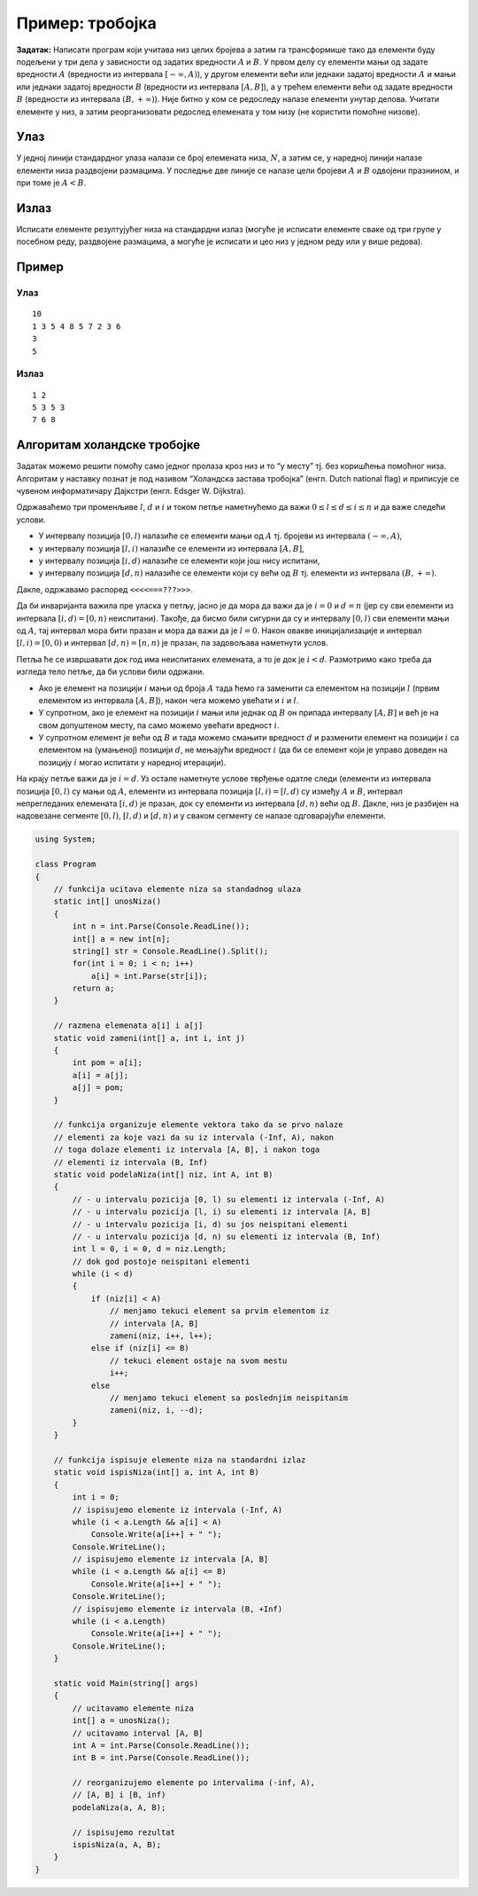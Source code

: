 Пример: тробојка
================

**Задатак:** Написати програм који учитава низ целих бројева а затим
га трансформише тако да елементи буду подељени у три дела у зависности
од задатих вредности :math:`A` и :math:`B`. У првом делу су елементи
мањи од задате вредности :math:`А` (вредности из интервала
:math:`[-\infty, A)`), у другом елементи већи или једнаки задатој
вредности :math:`А` и мањи или једнаки задатој вредности :math:`В`
(вредности из интервала :math:`[A, B]`), а у трећем елементи већи од
задате вредности :math:`В` (вредности из интервала :math:`(B,
+\infty)`). Није битно у ком се редоследу налазе елементи унутар
делова. Учитати елементе у низ, а затим реорганизовати редослед
елемената у том низу (не користити помоћне низове).

Улаз
----

У једној линији стандардног улаза налази се број елемената низа,
:math:`N`, а затим се, у наредној линији налазе елементи низа раздвојени
размацима. У последње две линије се налазе цели бројеви :math:`А` и
:math:`В` одвојени празнином, и при томе је :math:`A < B`.

Излаз
-----

Исписати елементе резултујућег низа на стандардни излаз (могуће је
исписати елементе сваке од три групе у посебном реду, раздвојене
размацима, а могуће је исписати и цео низ у једном реду или у више
редова).

Пример
------

Улаз
~~~~

::

   10
   1 3 5 4 8 5 7 2 3 6
   3
   5


Излаз
~~~~~

::

   1 2
   5 3 5 3
   7 6 8

Алгоритам холандске тробојке
----------------------------

Задатак можемо решити помоћу само једног пролаза кроз низ и то “у месту”
тј. без коришћења помоћног низа. Алгоритам у наставку познат је под
називом “Холандска застава тробојка” (енгл. Dutch national flag) и
приписује се чувеном информатичару Дајкстри (енгл. Edsger W. Dijkstra).

Одржаваћемо три променљиве :math:`l`, :math:`d` и :math:`i` и током
петље наметнућемо да важи :math:`0 \leq l \leq d \leq i \leq n` и да
важе следећи услови.

-  У интервалу позиција :math:`[0, l)` налазиће се елементи мањи од
   :math:`A` тј. бројеви из интервала :math:`(-\infty, A)`,
-  у интервалу позиција :math:`[l, i)` налазиће се елементи из интервала
   :math:`[A, B]`,
-  у интервалу позиција :math:`[i, d)` налазиће се елементи који још
   нису испитани,
-  у интервалу позиција :math:`[d, n)` налазиће се елементи који су већи
   од :math:`B` тј. елементи из интервала :math:`(B, +\infty)`.

Дакле, одржавамо распоред ``<<<<===???>>>``.

Да би инваријанта важила пре уласка у петљу, јасно је да мора да важи да
је :math:`i = 0` и :math:`d=n` (јер су сви елементи из интервала
:math:`[i, d) = [0, n)` неиспитани). Такође, да бисмо били сигурни да су
и интервалу :math:`[0, l)` сви елементи мањи од :math:`A`, тај интервал
мора бити празан и мора да важи да је :math:`l=0`. Након овакве
иницијализације и интервал :math:`[l, i) = [0, 0)` и интервал
:math:`[d, n) = [n, n)` је празан, па задовољава наметнути услов.

Петља ће се извршавати док год има неиспитаних елемената, а то је док је
:math:`i < d`. Размотримо како треба да изгледа тело петље, да би услови
били одржани.

-  Ако је елемент на позицији :math:`i` мањи од броја :math:`A` тада
   ћемо га заменити са елементом на позицији :math:`l` (првим елементом
   из интервала :math:`[A, B]`), након чега можемо увећати и :math:`i` и
   :math:`l`.
-  У супротном, ако је елемент на позицији :math:`i` мањи или једнак од
   :math:`B` он припада интервалу :math:`[A, B]` и већ је на свом
   допуштеном месту, па само можемо увећати вредност :math:`i`.
-  У супротном елемент је већи од :math:`B` и тада можемо смањити
   вредност :math:`d` и разменити елемент на позицији :math:`i` са
   елементом на (умањеној) позицији :math:`d`, не мењајући вредност
   :math:`i` (да би се елемент који је управо доведен на позицију
   :math:`i` могао испитати у наредној итерацији).

На крају петље важи да је :math:`i=d`. Уз остале наметнуте услове
тврђење одатле следи (елементи из интервала позиција :math:`[0, l)` су
мањи од :math:`A`, елементи из интервала позиција
:math:`[l, i) = [l, d)` су између :math:`A` и :math:`B`, интервал
непрегледаних елемената :math:`[i, d)` је празан, док су елементи из
интервала :math:`[d, n)` већи од :math:`B`. Дакле, низ је разбијен на
надовезане сегменте :math:`[0, l)`, :math:`[l, d)` и :math:`[d, n)` и у
сваком сегменту се налазе одговарајући елементи.

.. code:: csharp

   using System;
    
   class Program
   {
       // funkcija ucitava elemente niza sa standadnog ulaza
       static int[] unosNiza()
       {
           int n = int.Parse(Console.ReadLine());
           int[] a = new int[n];
           string[] str = Console.ReadLine().Split();
           for(int i = 0; i < n; i++)
               a[i] = int.Parse(str[i]);
           return a;
       }
    
       // razmena elemenata a[i] i a[j]
       static void zameni(int[] a, int i, int j)
       {
           int pom = a[i];
           a[i] = a[j];
           a[j] = pom;
       }
    
       // funkcija organizuje elemente vektora tako da se prvo nalaze
       // elementi za koje vazi da su iz intervala (-Inf, A), nakon
       // toga dolaze elementi iz intervala [A, B], i nakon toga
       // elementi iz intervala (B, Inf)
       static void podelaNiza(int[] niz, int A, int B)
       {
           // - u intervalu pozicija [0, l) su elementi iz intervala (-Inf, A)
           // - u intervalu pozicija [l, i) su elementi iz intervala [A, B]
           // - u intervalu pozicija [i, d) su jos neispitani elementi
           // - u intervalu pozicija [d, n) su elementi iz intervala (B, Inf)
           int l = 0, i = 0, d = niz.Length;
           // dok god postoje neispitani elementi
           while (i < d)
           {
               if (niz[i] < A)
                   // menjamo tekuci element sa prvim elementom iz
                   // intervala [A, B]
                   zameni(niz, i++, l++);
               else if (niz[i] <= B)
                   // tekuci element ostaje na svom mestu
                   i++;
               else
                   // menjamo tekuci element sa poslednjim neispitanim
                   zameni(niz, i, --d);
           }
       }
    
       // funkcija ispisuje elemente niza na standardni izlaz
       static void ispisNiza(int[] a, int A, int B)
       {
           int i = 0;
           // ispisujemo elemente iz intervala (-Inf, A)
           while (i < a.Length && a[i] < A)
               Console.Write(a[i++] + " ");
           Console.WriteLine();
           // ispisujemo elemente iz intervala [A, B]
           while (i < a.Length && a[i] <= B)
               Console.Write(a[i++] + " ");
           Console.WriteLine();
           // ispisujemo elemente iz intervala (B, +Inf)
           while (i < a.Length)
               Console.Write(a[i++] + " ");
           Console.WriteLine();
       }
    
       static void Main(string[] args)
       {
           // ucitavamo elemente niza
           int[] a = unosNiza();
           // ucitavamo interval [A, B]
           int A = int.Parse(Console.ReadLine());
           int B = int.Parse(Console.ReadLine());
               
           // reorganizujemo elemente po intervalima (-inf, A),
           // [A, B] i [B, inf)
           podelaNiza(a, A, B);
    
           // ispisujemo rezultat
           ispisNiza(a, A, B);
       }
   }


